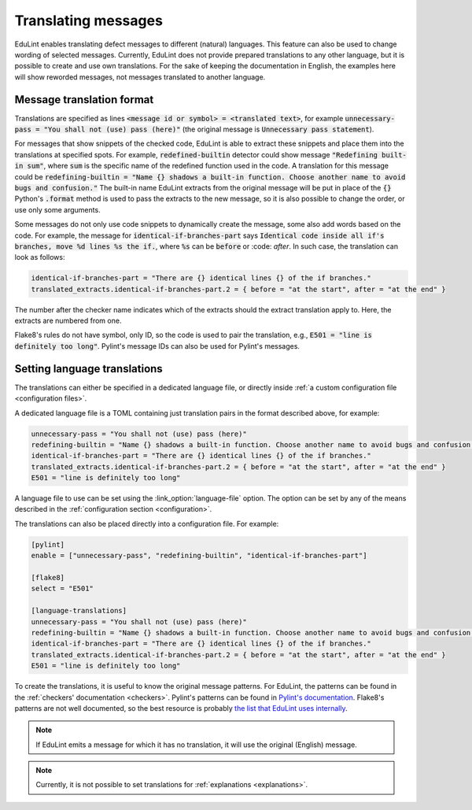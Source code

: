 Translating messages
====================

EduLint enables translating defect messages to different (natural) languages. This feature can also be used to change wording of selected messages. Currently, EduLint does not provide prepared translations to any other language, but it is possible to create and use own translations. For the sake of keeping the documentation in English, the examples here will show reworded messages, not messages translated to another language.

Message translation format
--------------------------

Translations are specified as lines :code:`<message id or symbol> = <translated text>`, for example :code:`unnecessary-pass = "You shall not (use) pass (here)"` (the original message is :code:`Unnecessary pass statement`).

For messages that show snippets of the checked code, EduLint is able to extract these snippets and place them into the translations at specified spots. For example, :code:`redefined-builtin` detector could show message :code:`"Redefining built-in sum"`, where :code:`sum` is the specific name of the redefined function used in the code. A translation for this message could be :code:`redefining-builtin = "Name {} shadows a built-in function. Choose another name to avoid bugs and confusion."` The built-in name EduLint extracts from the original message will be put in place of the :code:`{}` Python's :code:`.format` method is used to pass the extracts to the new message, so it is also possible to change the order, or use only some arguments.

Some messages do not only use code snippets to dynamically create the message, some also add words based on the code. For example, the message for :code:`identical-if-branches-part` says :code:`Identical code inside all if's branches, move %d lines %s the if.`, where :code:`%s` can be :code:`before` or :code: `after`. In such case, the translation can look as follows:

.. code::

    identical-if-branches-part = "There are {} identical lines {} of the if branches."
    translated_extracts.identical-if-branches-part.2 = { before = "at the start", after = "at the end" }

The number after the checker name indicates which of the extracts should the extract translation apply to. Here, the extracts are numbered from one.

Flake8's rules do not have symbol, only ID, so the code is used to pair the translation, e.g., :code:`E501 = "line is definitely too long"`. Pylint's message IDs can also be used for Pylint's messages.

Setting language translations
-----------------------------

The translations can either be specified in a dedicated language file, or directly inside :ref:`a custom configuration file <configuration files>`.

A dedicated language file is a TOML containing just translation pairs in the format described above, for example:

.. code:: toml

    unnecessary-pass = "You shall not (use) pass (here)"
    redefining-builtin = "Name {} shadows a built-in function. Choose another name to avoid bugs and confusion."
    identical-if-branches-part = "There are {} identical lines {} of the if branches."
    translated_extracts.identical-if-branches-part.2 = { before = "at the start", after = "at the end" }
    E501 = "line is definitely too long"

A language file to use can be set using the :link_option:`language-file` option. The option can be set by any of the means described in the :ref:`configuration section <configuration>`.

The translations can also be placed directly into a configuration file. For example:

.. code:: toml

    [pylint]
    enable = ["unnecessary-pass", "redefining-builtin", "identical-if-branches-part"]

    [flake8]
    select = "E501"

    [language-translations]
    unnecessary-pass = "You shall not (use) pass (here)"
    redefining-builtin = "Name {} shadows a built-in function. Choose another name to avoid bugs and confusion."
    identical-if-branches-part = "There are {} identical lines {} of the if branches."
    translated_extracts.identical-if-branches-part.2 = { before = "at the start", after = "at the end" }
    E501 = "line is definitely too long"

To create the translations, it is useful to know the original message patterns. For EduLint, the patterns can be found in the :ref:`checkers' documentation <checkers>`. Pylint's patterns can be found in `Pylint's documentation <https://pylint.readthedocs.io/en/stable/user_guide/messages/messages_overview.html>`_. Flake8's patterns are not well documented, so the best resource is probably `the list that EduLint uses internally <https://raw.githubusercontent.com/GiraffeReversed/edulint/main/edulint/config/raw_flake8_patterns.py>`_.

.. note::

    If EduLint emits a message for which it has no translation, it will use the original (English) message.

.. note::

    Currently, it is not possible to set translations for :ref:`explanations <explanations>`.